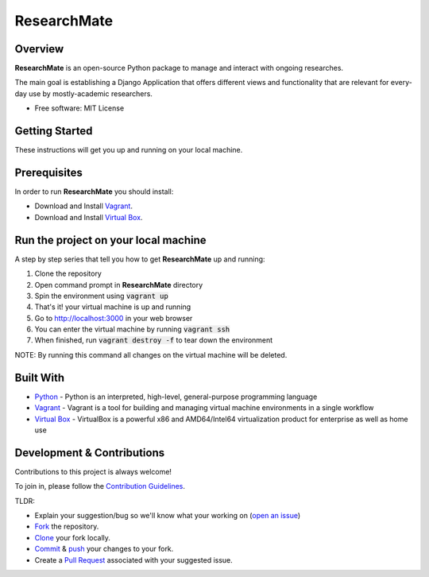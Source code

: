 =============
ResearchMate
=============

Overview
========

**ResearchMate** is an open-source Python package to manage and interact with ongoing researches.

The main goal is establishing a Django Application that offers different views and functionality
that are relevant for every-day use by mostly-academic researchers.

* Free software: MIT License

Getting Started
================

These instructions will get you up and running on your local machine.

Prerequisites
==============

In order to run **ResearchMate** you should install:

* Download and Install `Vagrant`_.
* Download and Install `Virtual Box`_.

Run the project on your local machine
======================================
A step by step series that tell you how to get **ResearchMate** up and running:

1. Clone the repository
2. Open command prompt in **ResearchMate** directory
3. Spin the environment using :code:`vagrant up`
4. That's it! your virtual machine is up and running
5. Go to http://localhost:3000 in your web browser
6. You can enter the virtual machine by running :code:`vagrant ssh`
7. When finished, run :code:`vagrant destroy -f` to tear down the environment

NOTE: By running this command all changes on the virtual machine will be deleted.

Built With
===========
* `Python`_ - Python is an interpreted, high-level, general-purpose programming language
* `Vagrant`_ - Vagrant is a tool for building and managing virtual machine environments in a single workflow
* `Virtual Box`_ - VirtualBox is a powerful x86 and AMD64/Intel64 virtualization product for enterprise as well as home use


Development & Contributions
============================
Contributions to this project is always welcome!

To join in, please follow the `Contribution Guidelines`_.

TLDR:

* Explain your suggestion/bug so we'll know what your working on (`open an issue`_)
* `Fork`_ the repository.
* `Clone`_ your fork locally.
* `Commit`_ & `push`_ your changes to your fork.
* Create a `Pull Request`_ associated with your suggested issue.

.. _Vagrant: https://www.vagrantup.com/
.. _Virtual Box: https://www.virtualbox.org/
.. _Python: https://www.python.org/
.. _Contribution Guidelines: https://github.com/jeniaSakirko/ResearchMate/blob/main/CONTRIBUTING.rst
.. _open an issue: https://docs.github.com/en/issues/tracking-your-work-with-issues/creating-an-issue
.. _Fork: https://docs.github.com/en/get-started/quickstart/fork-a-repo
.. _Clone: https://docs.github.com/en/repositories/creating-and-managing-repositories/cloning-a-repository
.. _Commit: https://github.com/git-guides/git-commit
.. _push: https://github.com/git-guides/git-push
.. _Pull Request: https://docs.github.com/en/pull-requests/collaborating-with-pull-requests/proposing-changes-to-your-work-with-pull-requests/about-pull-requests
